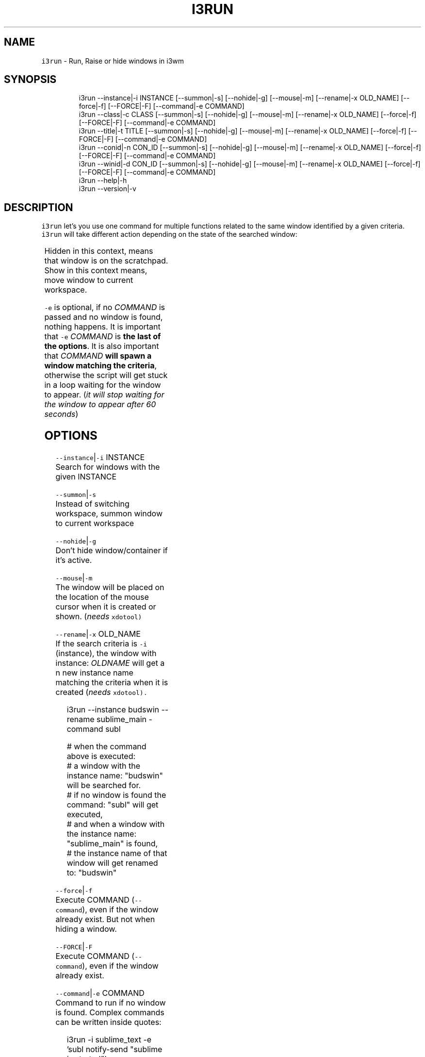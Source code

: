 .nh
.TH I3RUN 1 2021\-05\-28 Linux "User Manuals"
.SH NAME
.PP
\fB\fCi3run\fR \- Run, Raise or hide windows in i3wm

.SH SYNOPSIS
.PP
.RS

.nf
i3run \-\-instance|\-i INSTANCE [\-\-summon|\-s] [\-\-nohide|\-g] [\-\-mouse|\-m] [\-\-rename|\-x OLD\_NAME] [\-\-force|\-f] [\-\-FORCE|\-F] [\-\-command|\-e COMMAND]
i3run \-\-class|\-c CLASS [\-\-summon|\-s] [\-\-nohide|\-g] [\-\-mouse|\-m] [\-\-rename|\-x OLD\_NAME] [\-\-force|\-f] [\-\-FORCE|\-F] [\-\-command|\-e COMMAND]
i3run \-\-title|\-t  TITLE [\-\-summon|\-s] [\-\-nohide|\-g] [\-\-mouse|\-m] [\-\-rename|\-x OLD\_NAME] [\-\-force|\-f] [\-\-FORCE|\-F] [\-\-command|\-e COMMAND]
i3run \-\-conid|\-n CON\_ID [\-\-summon|\-s] [\-\-nohide|\-g] [\-\-mouse|\-m] [\-\-rename|\-x OLD\_NAME] [\-\-force|\-f] [\-\-FORCE|\-F] [\-\-command|\-e COMMAND]
i3run \-\-winid|\-d CON\_ID [\-\-summon|\-s] [\-\-nohide|\-g] [\-\-mouse|\-m] [\-\-rename|\-x OLD\_NAME] [\-\-force|\-f] [\-\-FORCE|\-F] [\-\-command|\-e COMMAND]
i3run \-\-help|\-h
i3run \-\-version|\-v

.fi
.RE

.SH DESCRIPTION
.PP
\fB\fCi3run\fR let's you use one command for multiple
functions related to the same window identified by
a given criteria.  \fB\fCi3run\fR will take different
action depending on the state of the searched
window:

.TS
allbox;
l l 
l l .
\fB\fC\fBtarget window state\fP\fR	\fB\fC\fBaction\fP\fR
T{
Active and not handled by i3fyra
T}
	hide
Active and handled by i3fyra	hide container, if not 
\fB\fC\-g\fR is set
Handled by i3fyra and hidden	show container, activate
T{
Not handled by i3fyra and hidden
T}
	show window, activate
Not on current workspace	goto workspace or show if 
\fB\fC\-s\fR is set
Not found	execute command (
\fB\fC\-e\fR)
.TE

.PP
Hidden in this context,  means that window is on
the scratchpad. Show in this context means,  move
window to current workspace.

.PP
\fB\fC\-e\fR is optional, if no \fICOMMAND\fP is passed and
no window is found,  nothing happens.  It is
important that \fB\fC\-e\fR \fICOMMAND\fP is \fBthe last of the
options\fP\&.  It is also important that \fICOMMAND\fP
\fBwill spawn a window matching the criteria\fP,
otherwise the script will get stuck in a loop
waiting for the window to appear. (\fIit will stop
waiting for the window to appear after 60
seconds\fP)

.SH OPTIONS
.PP
\fB\fC\-\-instance\fR|\fB\fC\-i\fR INSTANCE
.br
Search for windows with the given INSTANCE

.PP
\fB\fC\-\-summon\fR|\fB\fC\-s\fR
.br
Instead of switching workspace, summon window to
current workspace

.PP
\fB\fC\-\-nohide\fR|\fB\fC\-g\fR
.br
Don't hide window/container if it's active.

.PP
\fB\fC\-\-mouse\fR|\fB\fC\-m\fR
.br
The window will be placed on the location of the
mouse cursor when it is created or shown. (\fIneeds
\fB\fCxdotool\fR\fP)

.PP
\fB\fC\-\-rename\fR|\fB\fC\-x\fR OLD\_NAME
.br
If the search criteria is \fB\fC\-i\fR (instance), the
window with instance: \fIOLDNAME\fP will get a n new
instance name matching the criteria when it is
created (\fIneeds \fB\fCxdotool\fR\fP).

.PP
.RS

.nf
i3run \-\-instance budswin \-\-rename sublime\_main \-command subl

# when the command above is executed:
# a window with the instance name: "budswin" will be searched for.
# if no window is found the command: "subl" will get executed,
# and when a window with the instance name: "sublime\_main" is found,
# the instance name of that window will get renamed to: "budswin"

.fi
.RE

.PP
\fB\fC\-\-force\fR|\fB\fC\-f\fR
.br
Execute COMMAND (\fB\fC\-\-command\fR), even if the window
already exist. But not when hiding a window.

.PP
\fB\fC\-\-FORCE\fR|\fB\fC\-F\fR
.br
Execute COMMAND (\fB\fC\-\-command\fR), even if the window
already exist.

.PP
\fB\fC\-\-command\fR|\fB\fC\-e\fR COMMAND
.br
Command to run if no window is found. Complex
commands can be written inside quotes:

.PP
.RS

.nf
i3run \-i sublime\_text \-e 'subl \&\& notify\-send "sublime is started"'

.fi
.RE

.PP
\fB\fC\-\-class\fR|\fB\fC\-c\fR CLASS
.br
Search for windows with the given CLASS

.PP
\fB\fC\-\-title\fR|\fB\fC\-t\fR TITLE
.br
Search for windows with the given TITLE

.PP
\fB\fC\-\-conid\fR|\fB\fC\-n\fR CON\_ID
.br
Search for windows with the given CON\_ID

.PP
\fB\fC\-\-winid\fR|\fB\fC\-d\fR CON\_ID

.PP
\fB\fC\-\-help\fR|\fB\fC\-h\fR
.br
Show help and exit.

.PP
\fB\fC\-\-version\fR|\fB\fC\-v\fR
.br
Show version and exit.

.SH DEPENDENCIES
.PP
\fB\fCbash\fR \fB\fCgawk\fR \fB\fCi3list\fR \fB\fCi3get\fR \fB\fCi3var\fR \fB\fCxdotool\fR
\fB\fCi3fyra\fR \fB\fCi3\fR

.PP
budRich https://github.com/budlabs/i3ass
\[la]https://github.com/budlabs/i3ass\[ra]

.SH SEE ALSO
.PP
bash(1), awk(1), i3list(1), i3get(1), i3var(1), xdotool(1), i3fyra(1),

